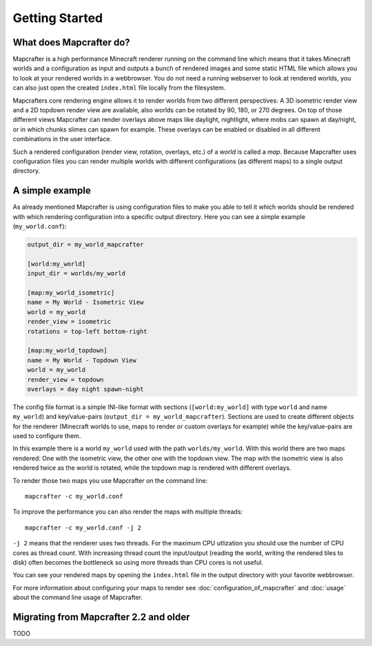 ===============
Getting Started
===============

What does Mapcrafter do?
========================

Mapcrafter is a high performance Minecraft renderer running on the command line
which means that it takes Minecraft worlds and a configuration as input and
outputs a bunch of rendered images and some static HTML file which allows you
to look at your rendered worlds in a webbrowser.  You do not need a running
webserver to look at rendered worlds, you can also just open the created
``index.html`` file locally from the filesystem.

Mapcrafters core rendering engine allows it to render worlds from two different
perspectives: A 3D isometric render view and a 2D topdown render view are
available, also worlds can be rotated by 90, 180, or 270 degrees. On top of
those different views Mapcrafter can render overlays above maps like daylight,
nightlight, where mobs can spawn at day/night, or in which chunks slimes can
spawn for example. These overlays can be enabled or disabled in all different
combinations in the user interface.

Such a rendered configuration (render view, rotation, overlays, etc.) of a
*world* is called a *map*. Because Mapcrafter uses configuration files you can
render multiple worlds with different configurations (as different maps) to a
single output directory.

A simple example
================

As already mentioned Mapcrafter is using configuration files to make you able to tell
it which worlds should be rendered with which rendering configuration into a specific
output directory. Here you can see a simple example (``my_world.conf``):

.. code-block:: ini

	output_dir = my_world_mapcrafter
	
	[world:my_world]
	input_dir = worlds/my_world
	
	[map:my_world_isometric]
	name = My World - Isometric View
	world = my_world
	render_view = isometric
	rotations = top-left bottom-right

	[map:my_world_topdown]
	name = My World - Topdown View
	world = my_world
	render_view = topdown
	overlays = day night spawn-night

The config file format is a simple INI-like format with sections
(``[world:my_world]`` with type ``world`` and name ``my_world``) and
key/value-pairs (``output_dir = my_world_mapcrafter``). Sections are used to
create different objects for the renderer (Minecraft worlds to use, maps to
render or custom overlays for example) while the key/value-pairs are used to
configure them.

In this example there is a world ``my_world`` used with the path
``worlds/my_world``.  With this world there are two maps rendered: One with the
isometric view, the other one with the topdown view. The map with the isometric
view is also rendered twice as the world is rotated, while the topdown map is
rendered with different overlays.

To render those two maps you use Mapcrafter on the command line::

	mapcrafter -c my_world.conf

To improve the performance you can also render the maps with multiple threads::

	mapcrafter -c my_world.conf -j 2

``-j 2`` means that the renderer uses two threads. For the maximum CPU
utlization you should use the number of CPU cores as thread count. With
increasing thread count the input/output (reading the world, writing the
rendered tiles to disk) often becomes the bottleneck so using more threads than
CPU cores is not useful.

You can see your rendered maps by opening the ``index.html`` file in the output
directory with your favorite webbrowser.

For more information about configuring your maps to render see
:doc:`configuration_of_mapcrafter` and :doc:`usage` about the command line
usage of Mapcrafter.

Migrating from Mapcrafter 2.2 and older
=======================================

TODO


